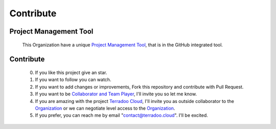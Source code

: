 .. _contribute:


Contribute
##########


Project Management Tool
***********************

 This Organization have a unique `Project Management Tool <https://github.com/orgs/TerradooCloud/projects/1>`_, that is in the GitHub integrated tool.


Contribute
**********

  0. If you like this project give an star.

  1. If you want to follow you can watch.

  2. If you want to add changes or improvements, Fork this repository and contribute with Pull Request.

  3. If you want to be `Collaborator and Team Player <https://github.com/orgs/TerradooCloud/teams/terradoo-cloud-team>`_,
     I'll invite you so let me know.

  4. If you are amazing with the project `Terradoo Cloud <https://web.terradoo.cloud>`_,
     I'll invite you as outside collaborator to the `Organization <https://github.com/TerradooCloud>`_ 
     or we can negotiate level access to the `Organization <https://github.com/TerradooCloud>`_.

  5. If you prefer, you can reach me by email "contact@terradoo.cloud". I'll be excited.